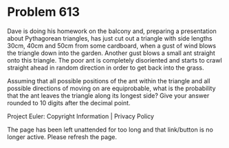 *   Problem 613

   Dave is doing his homework on the balcony and, preparing a presentation
   about Pythagorean triangles, has just cut out a triangle with side lengths
   30cm, 40cm and 50cm from some cardboard, when a gust of wind blows the
   triangle down into the garden.
   Another gust blows a small ant straight onto this triangle. The poor ant
   is completely disoriented and starts to crawl straight ahead in random
   direction in order to get back into the grass.

   Assuming that all possible positions of the ant within the triangle and
   all possible directions of moving on are equiprobable, what is the
   probability that the ant leaves the triangle along its longest side?
   Give your answer rounded to 10 digits after the decimal point.

   Project Euler: Copyright Information | Privacy Policy

   The page has been left unattended for too long and that link/button is no
   longer active. Please refresh the page.
